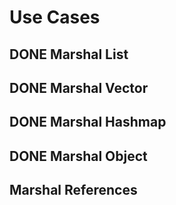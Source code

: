* Use Cases
** DONE Marshal List
** DONE Marshal Vector
** DONE Marshal Hashmap
** DONE Marshal Object
** Marshal References
